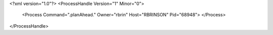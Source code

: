 <?xml version="1.0"?>
<ProcessHandle Version="1" Minor="0">
    <Process Command=".planAhead." Owner="rbrin" Host="RBRINSON" Pid="68948">
    </Process>
</ProcessHandle>
